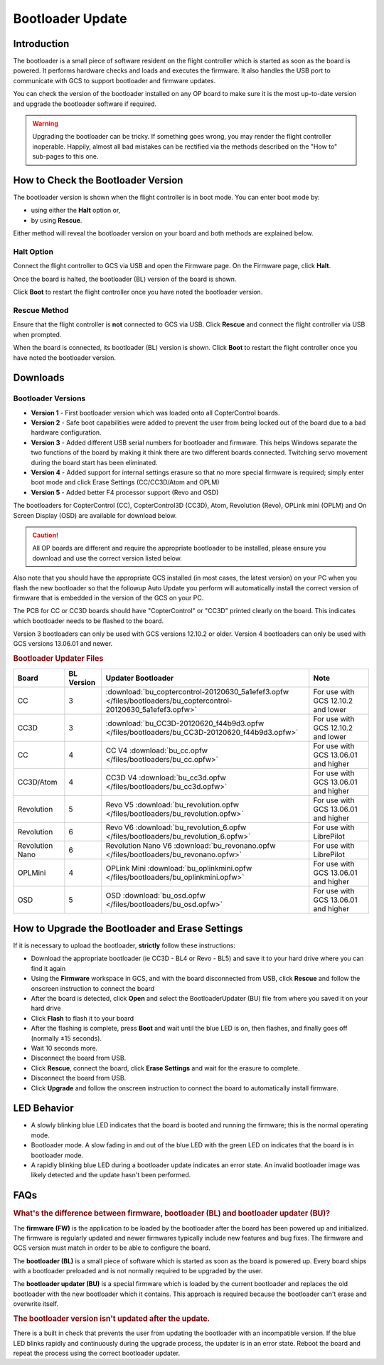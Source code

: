 Bootloader Update
=================

Introduction
------------

The bootloader is a small piece of software resident on the flight controller
which is started as soon as the board is powered. It performs hardware checks
and loads and executes the firmware. It also handles the USB port to
communicate with GCS to support bootloader and firmware updates.

You can check the version of the bootloader installed on any OP board to make
sure it is the most up-to-date version and upgrade the bootloader software if
required.

.. warning:: Upgrading the bootloader can be tricky. If something goes wrong, 
   you may render the flight controller inoperable. Happily, almost all bad 
   mistakes can be rectified via the methods described on the "How to"
   sub-pages to this one.
   

How to Check the Bootloader Version
-----------------------------------

The bootloader version is shown when the flight controller is in boot mode. You
can enter boot mode by:

* using either the **Halt** option or,
* by using **Rescue**.

Either method will reveal the bootloader version on your board and both methods
are explained below.

Halt Option
^^^^^^^^^^^

Connect the flight controller to GCS via USB and open the Firmware page.
On the Firmware page, click **Halt**.

.. image:: img/bootloader_halt.png

Once the board is halted, the bootloader (BL) version of the board is shown.

.. image:: img/bootloader_halted.png

Click **Boot** to restart the flight controller once you have noted the
bootloader version.

Rescue Method
^^^^^^^^^^^^^

Ensure that the flight controller is **not** connected to GCS via USB.
Click **Rescue** and connect the flight controller via USB when prompted.

.. image:: img/bootloader_rescue.png

When the board is connected, its bootloader (BL) version is shown.
Click **Boot** to restart the flight controller once you have noted the
bootloader version.

Downloads
---------

Bootloader Versions
^^^^^^^^^^^^^^^^^^^

* **Version 1** - First bootloader version which was loaded onto all
  CopterControl boards.
* **Version 2** - Safe boot capabilities were added to prevent the user from
  being locked out of the board due to a bad hardware configuration.
* **Version 3** - Added different USB serial numbers for bootloader and
  firmware. This helps Windows separate the two functions of the board by
  making it think there are two different boards connected. Twitching servo
  movement during the board start has been eliminated.
* **Version 4** - Added support for internal settings erasure so that no more
  special firmware is required; simply enter boot mode and click Erase Settings
  (CC/CC3D/Atom and OPLM)
* **Version 5** - Added better F4 processor support (Revo and OSD)

The bootloaders for CopterControl (CC), CopterControl3D (CC3D), Atom, Revolution
(Revo), OPLink mini (OPLM) and On Screen Display (OSD) are available for
download below.

.. caution:: All OP boards are different and require the appropriate bootloader
   to be installed, please ensure you download and use the correct version
   listed below.

Also note that you should have the appropriate GCS installed (in most cases,
the latest version) on your PC when you flash the new bootloader so that the
followup Auto Update you perform will automatically install the correct version
of firmware that is embedded in the version of the GCS on your PC.

The PCB for CC or CC3D boards should have "CopterControl" or "CC3D" printed
clearly on the board. This indicates which bootloader needs to be flashed to
the board.

Version 3 bootloaders can only be used with GCS versions 12.10.2 or older.
Version 4 bootloaders can only be used with GCS versions 13.06.01 and newer.

.. rubric:: Bootloader Updater Files

+------------+---------+------------------------------------------------------------------------------------------------------------------+---------------------+
| Board      | BL      | Updater                                                                                                          | Note                |
|            | Version | Bootloader                                                                                                       |                     |
+============+=========+==================================================================================================================+=====================+
| CC         | 3       | :download:`bu_coptercontrol-20120630_5a1efef3.opfw </files/bootloaders/bu_coptercontrol-20120630_5a1efef3.opfw>` | For use with GCS    |
|            |         |                                                                                                                  | 12.10.2 and lower   |
+------------+---------+------------------------------------------------------------------------------------------------------------------+---------------------+
| CC3D       | 3       | :download:`bu_CC3D-20120620_f44b9d3.opfw </files/bootloaders/bu_CC3D-20120620_f44b9d3.opfw>`                     | For use with GCS    |
|            |         |                                                                                                                  | 12.10.2 and lower   |
+------------+---------+------------------------------------------------------------------------------------------------------------------+---------------------+
| CC         | 4       | CC V4                                                                                                            | For use with GCS    |
|            |         | :download:`bu_cc.opfw </files/bootloaders/bu_cc.opfw>`                                                           | 13.06.01 and higher |
+------------+---------+------------------------------------------------------------------------------------------------------------------+---------------------+
| CC3D/Atom  | 4       | CC3D V4                                                                                                          | For use with GCS    |
|            |         | :download:`bu_cc3d.opfw </files/bootloaders/bu_cc3d.opfw>`                                                       | 13.06.01 and higher |
+------------+---------+------------------------------------------------------------------------------------------------------------------+---------------------+
| Revolution | 5       | Revo V5                                                                                                          | For use with GCS    |
|            |         | :download:`bu_revolution.opfw </files/bootloaders/bu_revolution.opfw>`                                           | 13.06.01 and higher |
+------------+---------+------------------------------------------------------------------------------------------------------------------+---------------------+
| Revolution | 6       | Revo V6                                                                                                          | For use with        |
|            |         | :download:`bu_revolution_6.opfw </files/bootloaders/bu_revolution_6.opfw>`                                       | LibrePilot          |
+------------+---------+------------------------------------------------------------------------------------------------------------------+---------------------+
| Revolution | 6       | Revolution Nano V6                                                                                               | For use with        |
| Nano       |         | :download:`bu_revonano.opfw </files/bootloaders/bu_revonano.opfw>`                                               | LibrePilot          |
+------------+---------+------------------------------------------------------------------------------------------------------------------+---------------------+
| OPLMini    | 4       | OPLink Mini                                                                                                      | For use with GCS    |
|            |         | :download:`bu_oplinkmini.opfw </files/bootloaders/bu_oplinkmini.opfw>`                                           | 13.06.01 and higher |
+------------+---------+------------------------------------------------------------------------------------------------------------------+---------------------+
| OSD        | 5       | OSD                                                                                                              | For use with GCS    |
|            |         | :download:`bu_osd.opfw </files/bootloaders/bu_osd.opfw>`                                                         | 13.06.01 and higher |
+------------+---------+------------------------------------------------------------------------------------------------------------------+---------------------+


How to Upgrade the Bootloader and Erase Settings
------------------------------------------------

If it is necessary to upload the bootloader, **strictly** follow these
instructions:

* Download the appropriate bootloader (ie CC3D - BL4 or Revo - BL5) and save it
  to your hard drive where you can find it again
* Using the **Firmware** workspace in GCS, and with the board disconnected from
  USB, click **Rescue** and follow the onscreen instruction to connect the board
* After the board is detected, click **Open** and select the BootloaderUpdater
  (BU) file from where you saved it on your hard drive
* Click **Flash** to flash it to your board
* After the flashing is complete, press **Boot** and wait until the blue LED is
  on, then flashes, and finally goes off (normally ±15 seconds).
* Wait 10 seconds more.
* Disconnect the board from USB.
* Click **Rescue**, connect the board, click **Erase Settings** and wait for the
  erasure to complete.
* Disconnect the board from USB.
* Click **Upgrade** and follow the onscreen instruction to connect the board to
  automatically install firmware.


LED Behavior
------------

* A slowly blinking blue LED indicates that the board is booted and running the
  firmware; this is the normal operating mode.
* Bootloader mode. A slow fading in and out of the blue LED with the green LED
  on indicates that the board is in bootloader mode.
* A rapidly blinking blue LED during a bootloader update indicates an error
  state. An invalid bootloader image was likely detected and the update
  hasn't been performed.

FAQs
----

.. rubric:: What's the difference between firmware, bootloader (BL) and
   bootloader updater (BU)?

The **firmware (FW)** is the application to be loaded by the bootloader after
the board has been powered up and initialized. The firmware is regularly updated
and newer firmwares typically include new features and bug fixes. The firmware
and GCS version must match in order to be able to configure the board.

The **bootloader (BL)** is a small piece of software which is started as soon
as the board is powered up. Every board ships with a bootloader preloaded and
is not normally required to be upgraded by the user.

The **bootloader updater (BU)** is a special firmware which is loaded by the
current bootloader and replaces the old bootloader with the new bootloader
which it contains. This approach is required because the bootloader can't
erase and overwrite itself.

.. rubric:: The bootloader version isn't updated after the update.

There is a built in check that prevents the user from updating the bootloader
with an incompatible version. If the blue LED blinks rapidly and continuously
during the upgrade process, the updater is in an error state. Reboot the board
and repeat the process using the correct bootloader updater.

